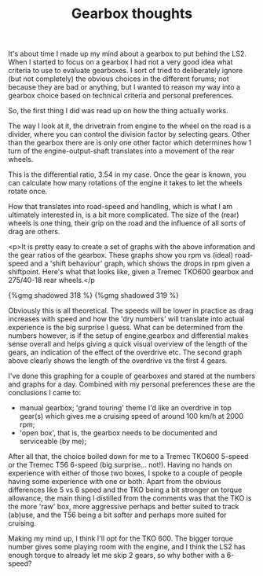 #+layout: post
#+title: Gearbox thoughts
#+tags: cobra engine gearbox info
#+status: publish
#+type: post
#+published: true


It's about time I made up my mind about a gearbox to put behind the
LS2. When I started to focus on a gearbox I had not a very good idea
what criteria to use to evaluate gearboxes. I sort of tried to
deliberately ignore (but not completely) the obvious choices in the
different forums; not because they are bad or anything, but I wanted
to reason my way into a gearbox choice based on technical criteria and
personal preferences.

So, the first thing I did was read up on how the thing actually works.

The way I look at it, the drivetrain from engine to the wheel on the
road is a divider, where you can control the division factor by
selecting gears. Other than the gearbox there are is only one other
factor which determines how 1 turn of the engine-output-shaft
translates into a movement of the rear wheels.

[[http://static.howstuffworks.com/gif/transmission-diagram.gif]]

This is the differential ratio, 3.54 in my case. Once the gear is
known, you can calculate how many rotations of the engine it takes to
let the wheels rotate once.


How that translates into road-speed and handling, which is what I
am ultimately interested in, is a bit more complicated. The size of
the (rear) wheels is one thing, their grip on the road and the
influence of all sorts of drag are others.


<p>It is pretty easy to create a set of graphs with the above
information and the gear ratios of the gearbox. These graphs show you
rpm vs (ideal) road-speed and a 'shift behaviour' graph, which shows
the drops in rpm given a shiftpoint. Here's what that looks like,
given a Tremec TKO600 gearbox and 275/40-18 rear wheels.</p

#+BEGIN_HTML
{%gmg shadowed 318 %}
#+END_HTML

#+BEGIN_HTML
{%gmg shadowed 319 %}
#+END_HTML

Obviously this is all theoretical. The speeds will be lower in
practice as drag increases with speed and how the 'dry numbers' will
translate into actual experience is the big surprise I guess. What can
be determined from the numbers however, is if the setup of
engine,gearbox and differential makes sense overall and helps giving a
quick visual overview of the length of the gears, an indication of the
effect of the overdrive etc. The second graph above clearly shows the
length of the overdrive vs the first 4 gears.

I've done this graphing for a couple of
gearboxes and stared at the numbers and graphs for a day. Combined
with my personal preferences these are the conclusions I came to:
 - manual gearbox;
   'grand touring' theme I'd like an overdrive in top gear(s) which
   gives me a cruising speed of around 100 km/h at 2000 rpm;
 - 'open box', that is, the gearbox needs to be documented and
   serviceable (by me);

After all that, the choice boiled down for me to a Tremec TKO600
5-speed or the Tremec T56 6-speed (big surprise... not!). Having no
hands on experience with either of those two boxes, I spoke to a
couple of people having some experience with one or both. Apart from
the obvious differences like 5 vs 6 speed and the TKO being a bit
stronger on torque allowance, the main thing I distilled from the
comments was that the TKO is the more 'raw' box, more aggressive
perhaps and better suited to track (ab)use, and the T56 being a bit
softer and perhaps more suited for cruising.

Making my mind up, I think I'll opt for the TKO 600. The bigger torque
number gives some playing room with the engine, and I think the LS2
has enough torque to already let me skip 2 gears, so why bother with a
6-speed?
